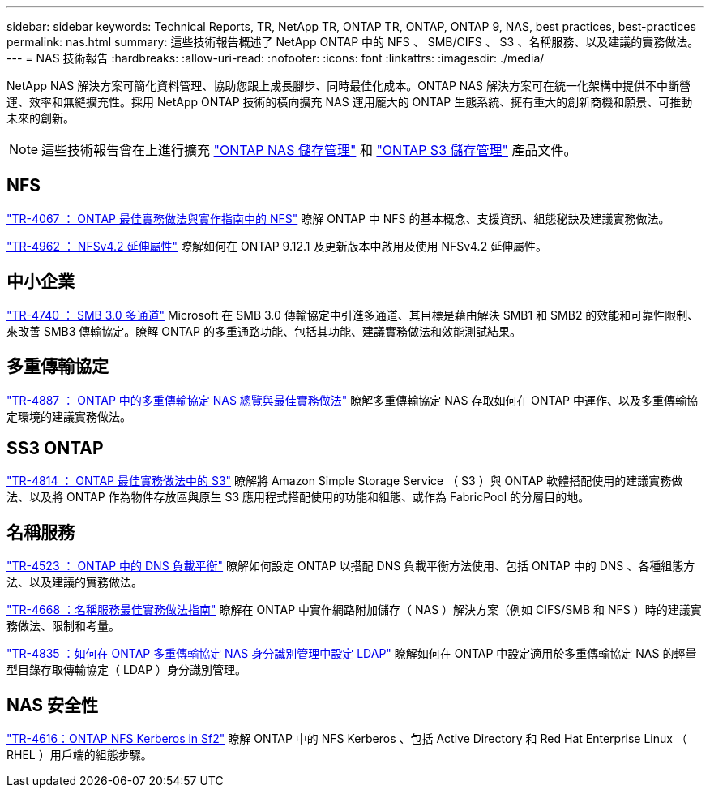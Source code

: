 ---
sidebar: sidebar 
keywords: Technical Reports, TR, NetApp TR, ONTAP TR, ONTAP, ONTAP 9, NAS, best practices, best-practices 
permalink: nas.html 
summary: 這些技術報告概述了 NetApp ONTAP 中的 NFS 、 SMB/CIFS 、 S3 、名稱服務、以及建議的實務做法。 
---
= NAS 技術報告
:hardbreaks:
:allow-uri-read: 
:nofooter: 
:icons: font
:linkattrs: 
:imagesdir: ./media/


[role="lead"]
NetApp NAS 解決方案可簡化資料管理、協助您跟上成長腳步、同時最佳化成本。ONTAP NAS 解決方案可在統一化架構中提供不中斷營運、效率和無縫擴充性。採用 NetApp ONTAP 技術的橫向擴充 NAS 運用龐大的 ONTAP 生態系統、擁有重大的創新商機和願景、可推動未來的創新。

[NOTE]
====
這些技術報告會在上進行擴充 link:https://docs.netapp.com/us-en/ontap/nas-management/index.html["ONTAP NAS 儲存管理"] 和 link:https://docs.netapp.com/us-en/ontap/object-storage-management/index.html["ONTAP S3 儲存管理"] 產品文件。

====


== NFS

link:https://www.netapp.com/pdf.html?item=/media/10720-tr-4067.pdf["TR-4067 ： ONTAP 最佳實務做法與實作指南中的 NFS"^]
瞭解 ONTAP 中 NFS 的基本概念、支援資訊、組態秘訣及建議實務做法。

link:https://www.netapp.com/pdf.html?item=/media/84595-tr-4962.pdf["TR-4962 ： NFSv4.2 延伸屬性"^]
瞭解如何在 ONTAP 9.12.1 及更新版本中啟用及使用 NFSv4.2 延伸屬性。



== 中小企業

link:https://www.netapp.com/pdf.html?item=/media/17136-tr4740.pdf["TR-4740 ： SMB 3.0 多通道"^]
Microsoft 在 SMB 3.0 傳輸協定中引進多通道、其目標是藉由解決 SMB1 和 SMB2 的效能和可靠性限制、來改善 SMB3 傳輸協定。瞭解 ONTAP 的多重通路功能、包括其功能、建議實務做法和效能測試結果。



== 多重傳輸協定

link:https://www.netapp.com/pdf.html?item=/media/27436-tr-4887.pdf["TR-4887 ： ONTAP 中的多重傳輸協定 NAS 總覽與最佳實務做法"^]
瞭解多重傳輸協定 NAS 存取如何在 ONTAP 中運作、以及多重傳輸協定環境的建議實務做法。



== SS3 ONTAP

link:https://www.netapp.com/pdf.html?item=/media/17219-tr4814.pdf["TR-4814 ： ONTAP 最佳實務做法中的 S3"^]
瞭解將 Amazon Simple Storage Service （ S3 ）與 ONTAP 軟體搭配使用的建議實務做法、以及將 ONTAP 作為物件存放區與原生 S3 應用程式搭配使用的功能和組態、或作為 FabricPool 的分層目的地。



== 名稱服務

link:https://www.netapp.com/pdf.html?item=/media/19370-tr-4523.pdf["TR-4523 ： ONTAP 中的 DNS 負載平衡"^]
瞭解如何設定 ONTAP 以搭配 DNS 負載平衡方法使用、包括 ONTAP 中的 DNS 、各種組態方法、以及建議的實務做法。

link:https://www.netapp.com/pdf.html?item=/media/16328-tr-4668.pdf["TR-4668 ：名稱服務最佳實務做法指南"^]
瞭解在 ONTAP 中實作網路附加儲存（ NAS ）解決方案（例如 CIFS/SMB 和 NFS ）時的建議實務做法、限制和考量。

link:https://www.netapp.com/pdf.html?item=/media/19423-tr-4835.pdf["TR-4835 ：如何在 ONTAP 多重傳輸協定 NAS 身分識別管理中設定 LDAP"^]
瞭解如何在 ONTAP 中設定適用於多重傳輸協定 NAS 的輕量型目錄存取傳輸協定（ LDAP ）身分識別管理。



== NAS 安全性

link:https://www.netapp.com/pdf.html?item=/media/19384-tr-4616.pdf["TR-4616：ONTAP NFS Kerberos in Sf2"^]
瞭解 ONTAP 中的 NFS Kerberos 、包括 Active Directory 和 Red Hat Enterprise Linux （ RHEL ）用戶端的組態步驟。
